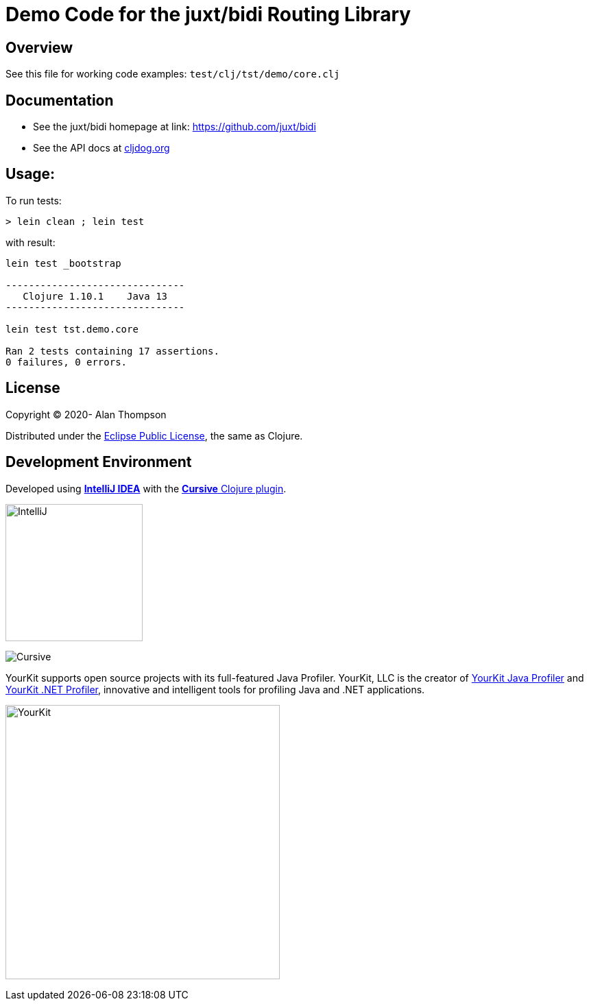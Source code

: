 
= Demo Code for the juxt/bidi Routing Library


== Overview

See this file for working code examples:  `test/clj/tst/demo/core.clj`

== Documentation

 - See the juxt/bidi homepage at link: https://github.com/juxt/bidi
 - See the API docs at link:https://cljdoc.org/d/bidi/bidi[cljdog.org]

== Usage:

To run tests:

```pre
> lein clean ; lein test
```

with result:

```pre
lein test _bootstrap

-------------------------------
   Clojure 1.10.1    Java 13
-------------------------------

lein test tst.demo.core

Ran 2 tests containing 17 assertions.
0 failures, 0 errors.
```

== License

Copyright © 2020-  Alan Thompson

Distributed under the link:https://www.eclipse.org/legal/epl-v10.html[Eclipse Public License], the same as Clojure.

== Development Environment

Developed using link:https://www.jetbrains.com/idea/[*IntelliJ IDEA*] 
with the link:https://cursive-ide.com/[*Cursive* Clojure plugin].

image:resources/intellij-idea-logo-400.png[IntelliJ,200,200]

image:resources/cursive-logo-300.png[Cursive]

YourKit supports open source projects with its full-featured Java Profiler.
YourKit, LLC is the creator of
link:https://www.yourkit.com/java/profiler/[YourKit Java Profiler]
and link:https://www.yourkit.com/.net/profiler/[YourKit .NET Profiler],
innovative and intelligent tools for profiling Java and .NET applications.

image:https://www.yourkit.com/images/yklogo.png[YourKit,400,400]

